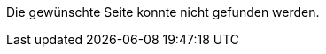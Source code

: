 :title: Seite nicht gefunden
:status: hidden
:save_as: 404.html

Die gewünschte Seite konnte nicht gefunden werden.
